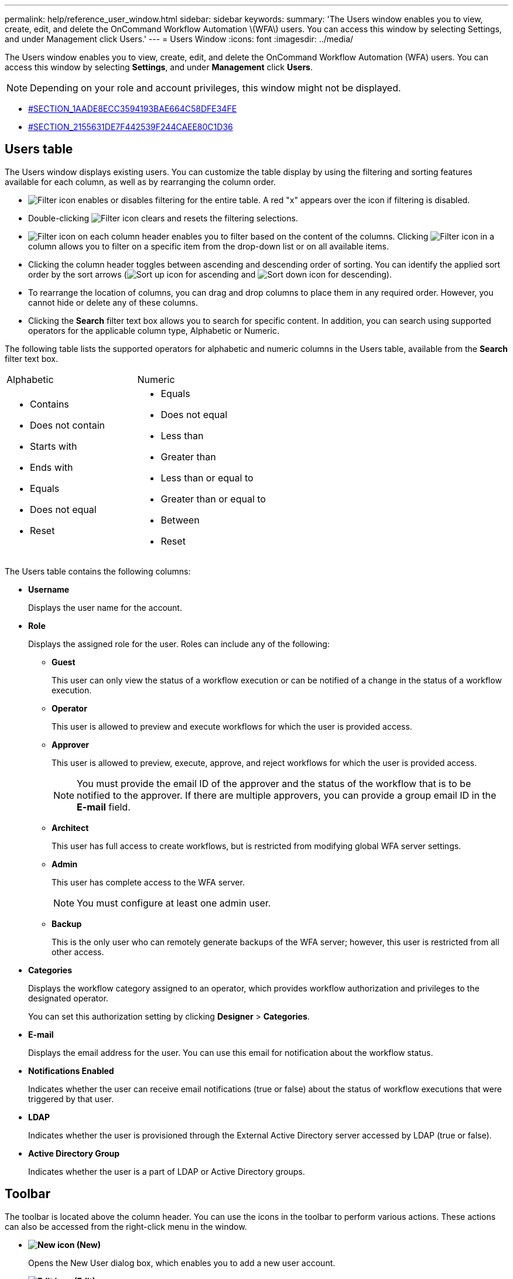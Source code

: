 ---
permalink: help/reference_user_window.html
sidebar: sidebar
keywords: 
summary: 'The Users window enables you to view, create, edit, and delete the OnCommand Workflow Automation \(WFA\) users. You can access this window by selecting Settings, and under Management click Users.'
---
= Users Window
:icons: font
:imagesdir: ../media/

The Users window enables you to view, create, edit, and delete the OnCommand Workflow Automation (WFA) users. You can access this window by selecting *Settings*, and under *Management* click *Users*.

NOTE: Depending on your role and account privileges, this window might not be displayed.

* <<SECTION_1AADE8ECC3594193BAE664C58DFE34FE,#SECTION_1AADE8ECC3594193BAE664C58DFE34FE>>
* <<SECTION_2155631DE7F442539F244CAEE80C1D36,#SECTION_2155631DE7F442539F244CAEE80C1D36>>

== Users table

The Users window displays existing users. You can customize the table display by using the filtering and sorting features available for each column, as well as by rearranging the column order.

* image:../media/filter_icon_wfa.gif[Filter icon] enables or disables filtering for the entire table. A red "x" appears over the icon if filtering is disabled.
* Double-clicking image:../media/filter_icon_wfa.gif[Filter icon] clears and resets the filtering selections.
* image:../media/wfa_filter_icon.gif[Filter icon] on each column header enables you to filter based on the content of the columns. Clicking image:../media/wfa_filter_icon.gif[Filter icon] in a column allows you to filter on a specific item from the drop-down list or on all available items.
* Clicking the column header toggles between ascending and descending order of sorting. You can identify the applied sort order by the sort arrows (image:../media/wfa_sortarrow_up_icon.gif[Sort up icon] for ascending and image:../media/wfa_sortarrow_down_icon.gif[Sort down icon] for descending).
* To rearrange the location of columns, you can drag and drop columns to place them in any required order. However, you cannot hide or delete any of these columns.
* Clicking the *Search* filter text box allows you to search for specific content. In addition, you can search using supported operators for the applicable column type, Alphabetic or Numeric.

The following table lists the supported operators for alphabetic and numeric columns in the Users table, available from the *Search* filter text box.

|===
| Alphabetic| Numeric
a|

* Contains
* Does not contain
* Starts with
* Ends with
* Equals
* Does not equal
* Reset

a|

* Equals
* Does not equal
* Less than
* Greater than
* Less than or equal to
* Greater than or equal to
* Between
* Reset

|===
The Users table contains the following columns:

* *Username*
+
Displays the user name for the account.

* *Role*
+
Displays the assigned role for the user. Roles can include any of the following:

 ** *Guest*
+
This user can only view the status of a workflow execution or can be notified of a change in the status of a workflow execution.

 ** *Operator*
+
This user is allowed to preview and execute workflows for which the user is provided access.

 ** *Approver*
+
This user is allowed to preview, execute, approve, and reject workflows for which the user is provided access.
+
NOTE: You must provide the email ID of the approver and the status of the workflow that is to be notified to the approver. If there are multiple approvers, you can provide a group email ID in the *E-mail* field.

 ** *Architect*
+
This user has full access to create workflows, but is restricted from modifying global WFA server settings.

 ** *Admin*
+
This user has complete access to the WFA server.
+
NOTE: You must configure at least one admin user.

 ** *Backup*
+
This is the only user who can remotely generate backups of the WFA server; however, this user is restricted from all other access.

* *Categories*
+
Displays the workflow category assigned to an operator, which provides workflow authorization and privileges to the designated operator.
+
You can set this authorization setting by clicking *Designer* > *Categories*.

* *E-mail*
+
Displays the email address for the user. You can use this email for notification about the workflow status.

* *Notifications Enabled*
+
Indicates whether the user can receive email notifications (true or false) about the status of workflow executions that were triggered by that user.

* *LDAP*
+
Indicates whether the user is provisioned through the External Active Directory server accessed by LDAP (true or false).

* *Active Directory Group*
+
Indicates whether the user is a part of LDAP or Active Directory groups.

== Toolbar

The toolbar is located above the column header. You can use the icons in the toolbar to perform various actions. These actions can also be accessed from the right-click menu in the window.

* *image:../media/new_wfa_icon.gif[New icon] (New)*
+
Opens the New User dialog box, which enables you to add a new user account.

* *image:../media/edit_wfa_icon.gif[Edit icon] (Edit)*
+
Opens the Edit User dialog box, which enables you to edit the selected user account.

* *image:../media/delete_wfa_icon.gif[Delete icon] (Delete)*
+
Opens the Delete User confirmation dialog box, which enables you to delete the selected user account.
